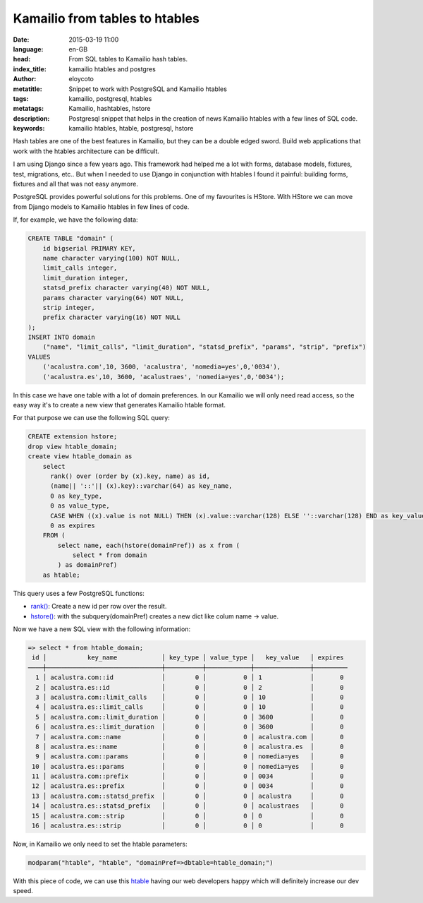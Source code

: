 Kamailio from tables to htables
===============================

:date: 2015-03-19 11:00
:language: en-GB
:head: From SQL tables to Kamailio hash tables.
:index_title: kamailio htables and postgres
:author: eloycoto
:metatitle: Snippet to work with PostgreSQL and Kamailio htables
:tags: kamailio, postgresql, htables
:metatags: Kamailio, hashtables, hstore
:description: Postgresql snippet that helps in the creation of news Kamailio htables with a few lines of SQL code.
:keywords: kamailio htables, htable, postgresql, hstore

Hash tables are one of the best features in Kamailio, but they can be a double
edged sword. Build web applications that work with the htables architecture can
be difficult.

I am using Django since a few years ago. This framework had helped me a lot with
forms, database models, fixtures, test, migrations, etc.. But when I needed to
use Django in conjunction with htables I found it painful: building forms,
fixtures and all that was not easy anymore.

PostgreSQL provides powerful solutions for this problems. One of my favourites
is HStore. With HStore we can move from Django models to Kamailio htables in
few lines of code.

.. image:: img/postgreSQL.png
   :alt: PostgreSQL logo
   :align: center

If, for example, we have the following data:

.. code-block:: sql

    CREATE TABLE "domain" (
        id bigserial PRIMARY KEY,
        name character varying(100) NOT NULL,
        limit_calls integer,
        limit_duration integer,
        statsd_prefix character varying(40) NOT NULL,
        params character varying(64) NOT NULL,
        strip integer,
        prefix character varying(16) NOT NULL
    );
    INSERT INTO domain
        ("name", "limit_calls", "limit_duration", "statsd_prefix", "params", "strip", "prefix")
    VALUES
        ('acalustra.com',10, 3600, 'acalustra', 'nomedia=yes',0,'0034'),
        ('acalustra.es',10, 3600, 'acalustraes', 'nomedia=yes',0,'0034');

In this case we have one table with a lot of domain preferences. In our
Kamailio we will only need read access, so the easy way it's to create a new
view that generates Kamailio htable format.

For that purpose we can use the following SQL query:

.. code-block:: sql

    CREATE extension hstore;
    drop view htable_domain;
    create view htable_domain as
        select
          rank() over (order by (x).key, name) as id,
          (name|| '::'|| (x).key)::varchar(64) as key_name,
          0 as key_type,
          0 as value_type,
          CASE WHEN ((x).value is not NULL) THEN (x).value::varchar(128) ELSE ''::varchar(128) END as key_value,
          0 as expires
        FROM (
            select name, each(hstore(domainPref)) as x from (
                select * from domain
            ) as domainPref)
        as htable;

This query uses a few PostgreSQL functions:

- `rank() <http://www.PostgreSQL.org/docs/9.4/static/tutorial-window.html>`__: Create a new id per row over the result.
- `hstore() <http://www.PostgreSQL.org/docs/9.4/static/HStore.html>`__: with the subquery(domainPref) creates a new dict like colum name -> value.

Now we have a new SQL view with the following information:

.. code-block:: none

    => select * from htable_domain;
     id │           key_name            │ key_type │ value_type │   key_value   │ expires
    ────┼───────────────────────────────┼──────────┼────────────┼───────────────┼─────────
      1 │ acalustra.com::id             │        0 │          0 │ 1             │       0
      2 │ acalustra.es::id              │        0 │          0 │ 2             │       0
      3 │ acalustra.com::limit_calls    │        0 │          0 │ 10            │       0
      4 │ acalustra.es::limit_calls     │        0 │          0 │ 10            │       0
      5 │ acalustra.com::limit_duration │        0 │          0 │ 3600          │       0
      6 │ acalustra.es::limit_duration  │        0 │          0 │ 3600          │       0
      7 │ acalustra.com::name           │        0 │          0 │ acalustra.com │       0
      8 │ acalustra.es::name            │        0 │          0 │ acalustra.es  │       0
      9 │ acalustra.com::params         │        0 │          0 │ nomedia=yes   │       0
     10 │ acalustra.es::params          │        0 │          0 │ nomedia=yes   │       0
     11 │ acalustra.com::prefix         │        0 │          0 │ 0034          │       0
     12 │ acalustra.es::prefix          │        0 │          0 │ 0034          │       0
     13 │ acalustra.com::statsd_prefix  │        0 │          0 │ acalustra     │       0
     14 │ acalustra.es::statsd_prefix   │        0 │          0 │ acalustraes   │       0
     15 │ acalustra.com::strip          │        0 │          0 │ 0             │       0
     16 │ acalustra.es::strip           │        0 │          0 │ 0             │       0

Now, in Kamailio we only need to set the htable parameters:

.. code-block:: c

    modparam("htable", "htable", "domainPref=>dbtable=htable_domain;")

With this piece of code, we can use this `htable
<http://kamailio.org/docs/modules/stable/modules/htable.html>`__ having our web
developers happy which will definitely increase our dev speed.
